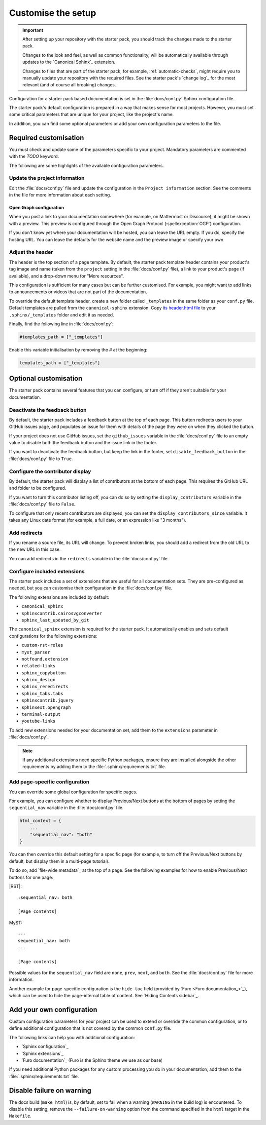 .. _customise:

Customise the setup
===================

.. important::

   After setting up your repository with the starter pack, you should track the changes made to the starter pack.

   Changes to the look and feel, as well as common functionality, will be automatically available through updates to the `Canonical Sphinx`_ extension.

   Changes to files that are part of the starter pack, for example, :ref:`automatic-checks`, might require you to manually update your repository with the required files.
   See the starter pack's `change log`_ for the most relevant (and of course all breaking) changes.

Configuration for a starter pack based documentation is set in the :file:`docs/conf.py` Sphinx configuration file.

The starter pack's default configuration is prepared in a way that makes sense for most projects.
However, you must set some critical parameters that are unique for your project, like the project's name.

In addition, you can find some optional parameters or add your own configuration parameters to the file.

Required customisation
----------------------

You must check and update some of the parameters specific to your project.
Mandatory parameters are commented with the `TODO` keyword.

The following are some highlights of the available configuration parameters.

Update the project information
~~~~~~~~~~~~~~~~~~~~~~~~~~~~~~

Edit the :file:`docs/conf.py` file and update the configuration in the ``Project information`` section.
See the comments in the file for more information about each setting.

Open Graph configuration
^^^^^^^^^^^^^^^^^^^^^^^^

When you post a link to your documentation somewhere (for example, on Mattermost or Discourse), it might be shown with a preview.
This preview is configured through the Open Graph Protocol (:spellexception:`OGP`) configuration.

If you don't know yet where your documentation will be hosted, you can leave the URL empty.
If you do, specify the hosting URL.
You can leave the defaults for the website name and the preview image or specify your own.

Adjust the header
~~~~~~~~~~~~~~~~~

The header is the top section of a page template. By default, the starter pack template header contains your product's tag image and name (taken from the ``project`` setting in the :file:`docs/conf.py` file), a link to your product's page (if available), and a drop-down menu for "More resources". 

This configuration is sufficient for many cases but can be further customised. For example, you might want to add links to announcements or videos that are not part of the documentation.

To override the default template header, create a new folder called ``_templates`` in the same folder as your ``conf.py`` file. Default templates are pulled from the ``canonical-sphinx`` extension. Copy `its header.html file <https://github.com/canonical/canonical-sphinx/blob/main/canonical_sphinx/theme/templates/header.html>`_ to your ``.sphinx/_templates`` folder and edit it as needed.

Finally, find the following line in :file:`docs/conf.py`:

.. code:: python

    #templates_path = ["_templates"]

Enable this variable initialisation by removing the `#` at the beginning:

.. code:: python
    
    templates_path = ["_templates"]

Optional customisation
----------------------

The starter pack contains several features that you can configure, or turn off if they aren't suitable for your documentation.

Deactivate the feedback button
~~~~~~~~~~~~~~~~~~~~~~~~~~~~~~

By default, the starter pack includes a feedback button at the top of each page.
This button redirects users to your GitHub issues page, and populates an issue for them with details of the page they were on when they clicked the button.

If your project does not use GitHub issues, set the ``github_issues`` variable in the :file:`docs/conf.py` file to an empty value to disable both the feedback button and the issue link in the footer.

If you want to deactivate the feedback button, but keep the link in the footer, set ``disable_feedback_button`` in the :file:`docs/conf.py` file to ``True``.

Configure the contributor display
~~~~~~~~~~~~~~~~~~~~~~~~~~~~~~~~~

By default, the starter pack will display a list of contributors at the bottom of each page.
This requires the GitHub URL and folder to be configured.

If you want to turn this contributor listing off, you can do so by setting the ``display_contributors`` variable in the :file:`docs/conf.py` file to ``False``.

To configure that only recent contributors are displayed, you can set the ``display_contributors_since`` variable.
It takes any Linux date format (for example, a full date, or an expression like "3 months").

Add redirects
~~~~~~~~~~~~~

If you rename a source file, its URL will change.
To prevent broken links, you should add a redirect from the old URL to the new URL in this case.

You can add redirects in the ``redirects`` variable in the :file:`docs/conf.py` file.

Configure included extensions
~~~~~~~~~~~~~~~~~~~~~~~~~~~~~

The starter pack includes a set of extensions that are useful for all documentation sets.
They are pre-configured as needed, but you can customise their configuration in the  :file:`docs/conf.py` file.

The following extensions are included by default:

* ``canonical_sphinx``
* ``sphinxcontrib.cairosvgconverter``
* ``sphinx_last_updated_by_git``

The ``canonical_sphinx`` extension is required for the starter pack.
It automatically enables and sets default configurations for the following extensions:

* ``custom-rst-roles``
* ``myst_parser``
* ``notfound.extension``
* ``related-links``
* ``sphinx_copybutton``
* ``sphinx_design``
* ``sphinx_reredirects``
* ``sphinx_tabs.tabs``
* ``sphinxcontrib.jquery``
* ``sphinxext.opengraph``
* ``terminal-output``
* ``youtube-links``

To add new extensions needed for your documentation set, add them to the ``extensions`` parameter in :file:`docs/conf.py`.

.. note::

   If any additional extensions need specific Python packages, ensure they are installed alongside the other requirements by adding them to the :file:`.sphinx/requirements.txt` file.

Add page-specific configuration
~~~~~~~~~~~~~~~~~~~~~~~~~~~~~~~

You can override some global configuration for specific pages.

For example, you can configure whether to display Previous/Next buttons at the bottom of pages by setting the ``sequential_nav`` variable in the :file:`docs/conf.py` file.

.. code:: python

   html_context = {
       ...
       "sequential_nav": "both"
   }

You can then override this default setting for a specific page (for example, to turn off the Previous/Next buttons by default, but display them in a multi-page tutorial).

To do so, add `file-wide metadata`_ at the top of a page.
See the following examples for how to enable Previous/Next buttons for one page:

|RST|::

   :sequential_nav: both

   [Page contents]

MyST::

   ---
   sequential_nav: both
   ---

   [Page contents]

Possible values for the ``sequential_nav`` field are ``none``, ``prev``, ``next``, and ``both``.
See the :file:`docs/conf.py` file for more information.

Another example for page-specific configuration is the ``hide-toc`` field (provided by `Furo <Furo documentation_>`_), which can be used to hide the page-internal table of content.
See `Hiding Contents sidebar`_.

Add your own configuration
--------------------------

Custom configuration parameters for your project can be used to extend or override the common configuration, or to define additional configuration that is not covered by the common ``conf.py`` file.

The following links can help you with additional configuration:

- `Sphinx configuration`_
- `Sphinx extensions`_
- `Furo documentation`_ (Furo is the Sphinx theme we use as our base)

If you need additional Python packages for any custom processing you do in your documentation, add them to the :file:`.sphinx/requirements.txt` file.

Disable failure on warning
--------------------------

The docs build (``make html``) is, by default, set to fail when a warning (``WARNING`` in the build log) is encountered. To disable this setting, remove the ``--failure-on-warning`` option from the command specified in the ``html`` target in the ``Makefile``.


